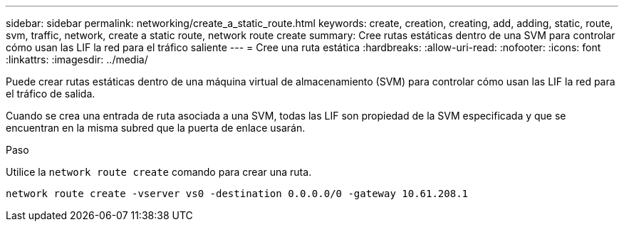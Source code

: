 ---
sidebar: sidebar 
permalink: networking/create_a_static_route.html 
keywords: create, creation, creating, add, adding, static, route, svm, traffic, network, create a static route, network route create 
summary: Cree rutas estáticas dentro de una SVM para controlar cómo usan las LIF la red para el tráfico saliente 
---
= Cree una ruta estática
:hardbreaks:
:allow-uri-read: 
:nofooter: 
:icons: font
:linkattrs: 
:imagesdir: ../media/


[role="lead"]
Puede crear rutas estáticas dentro de una máquina virtual de almacenamiento (SVM) para controlar cómo usan las LIF la red para el tráfico de salida.

Cuando se crea una entrada de ruta asociada a una SVM, todas las LIF son propiedad de la SVM especificada y que se encuentran en la misma subred que la puerta de enlace usarán.

.Paso
Utilice la `network route create` comando para crear una ruta.

....
network route create -vserver vs0 -destination 0.0.0.0/0 -gateway 10.61.208.1
....